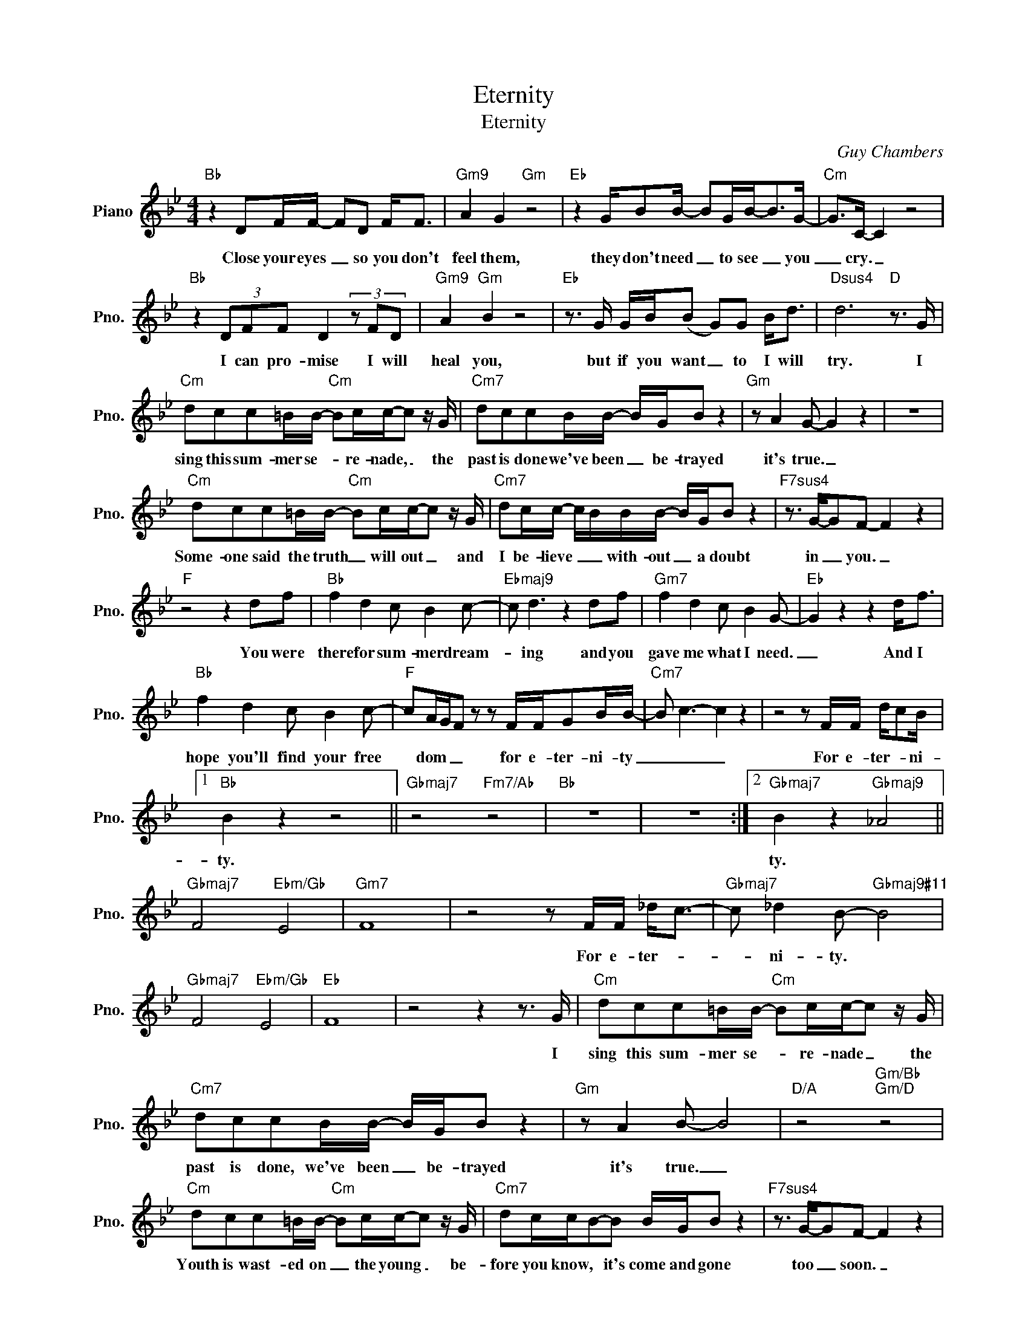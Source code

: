X:1
T:Eternity
T:Eternity
C:Guy Chambers
Z:All Rights Reserved
L:1/8
M:4/4
K:Bb
V:1 treble nm="Piano" snm="Pno."
%%MIDI program 0
V:1
"Bb" z2 DF/F/- FD F<F |"Gm9" A2 G2"Gm" z4 |"Eb" z2 G/BB/- BG/B-<BG/- |"Cm" G>C- C2 z4 | %4
w: Close your eyes _ so you don't|feel them,|they don't need _ to see _ you|_ cry. _|
"Bb" z2 (3DFF D2 (3z FD |"Gm9" A2"Gm" B2 z4 |"Eb" z3/2 G/ G/B/(B G)G B<d |"Dsus4" d6"D" z3/2 G/ | %8
w: I can pro- mise I will|heal you,|but if you want _ to I will|try. I|
"Cm" dcc=B/B/-"Cm" Bc/c/-c z/ G/ |"Cm7" dccB/B/- B/G/B z2 |"Gm" z A2 G- G2 z2 | z8 | %12
w: sing this sum- mer se- * re- nade, _ the|past is done we've been _ ~be- trayed|it's true. _||
"Cm" dcc=B/B/-"Cm" Bc/c/-c z/ G/ |"Cm7" dc/c/- c/B/B/B/- B/G/B z2 |"F7sus4" z3/2 G/-GF- F2 z2 | %15
w: Some- one said the truth _ will out _ and|I be- lieve _ _ with- out _ a doubt|in _ you. _|
"F" z4 z2 df |"Bb" f2 d2 c B2 c- |"Ebmaj9" c d3 z2 df |"Gm7" f2 d2 c B2 G- |"Eb" G2 z2 z2 d<f | %20
w: You were|there for sum- mer dream-|* ing and you|gave me what I need.|_ And I|
"Bb" f2 d2 c B2 c- |"F" cA/G/F z z F/F/GB/B/- |"Cm7" B c3- c2 z2 | z4 z F/F/ d/cB/ |1 %24
w: hope you'll find your free|* dom _ _ for e- ter- ni- ty|_ _ _|For e- ter- * ni-|
"Bb" B2 z2 z4 ||"Gbmaj7" z4"Fm7/Ab" z4 |"Bb" z8 | z8 :|2"Gbmaj7" B2 z2"Gbmaj9" _A4 || %29
w: ty.||||ty. *|
"Gbmaj7" F4"Ebm/Gb" E4 |"Gm7" F8 | z4 z F/F/ _d<c- |"Gbmaj7" c _d2 B-"Gbmaj9#11" B4 | %33
w: ||For e- ter- *|* ~ni- ty. *|
"Gbmaj7" F4"Ebm/Gb" E4 |"Eb" F8 | z4 z2 z3/2 G/ |"Cm" dcc=B/B/-"Cm" Bc/c/-c z/ G/ | %37
w: ||I|sing this sum- mer se- * re- nade _ the|
"Cm7" dccB/B/- B/G/B z2 |"Gm" z A2 B- B4 |"D/A" z4"Gm/Bb""Gm/D" z4 | %40
w: past is done, we've been _ be- trayed|it's true. _||
"Cm" dcc=B/B/-"Cm" Bc/c/-c z/ G/ |"Cm7" dc/c/B-B B/G/B z2 |"F7sus4" z3/2 G/-GF- F2 z2 | %43
w: Youth is wast- ed on _ the young _ be-|fore you know, * it's come and gone|too _ soon. _|
"F" z4 z2 df |:"Bb" f2 d2 c B2 c- |"Ebmaj9" c d3 z2 df |"Gm7" f2 d2 c B2 c- | %47
w: You were|there for sum- mer dream-|* ing and you|are a friend in- deed.|
"Eb" c/B/G-G z z2 d<f |"Bb" f2 d2 c B2 c- |1"F" cA/G/F z z F/F/GB/B/- ||"Cm7" B c3- c2 z2 | %51
w: _ _ _ _ And I|hope you'll find you free|_ dom _ _ for e- ter- ni- ty.|_ _ _|
"Bb/D" z4"Eb" z2"F7sus4" df :|2"F" cA/G/F z z3/2 F/GB ||"Cm7" B c3 z4 | z4 z F/F/ d<c- | %55
w: You were|* dom _ _ e- ven- tual-|ly, _|for e- ter- *|
"Gbmaj7" cB/B/-"Gbmaj9#11" B6- |"Gbmaj7" B4-"Ebm/Gb" B4- |"Gm7" B8 | z4 z F/F/ _d<c | %59
w: * ni- ty. _|_ _||For e- ter- *|
"Gbmaj7" _d B3-"Gbmaj9#11" B4- |"Db6/Ab" B4-"Ab" B4- |"Bb" B4 z4 |] %62
w: ni- ty. _|_ _||

